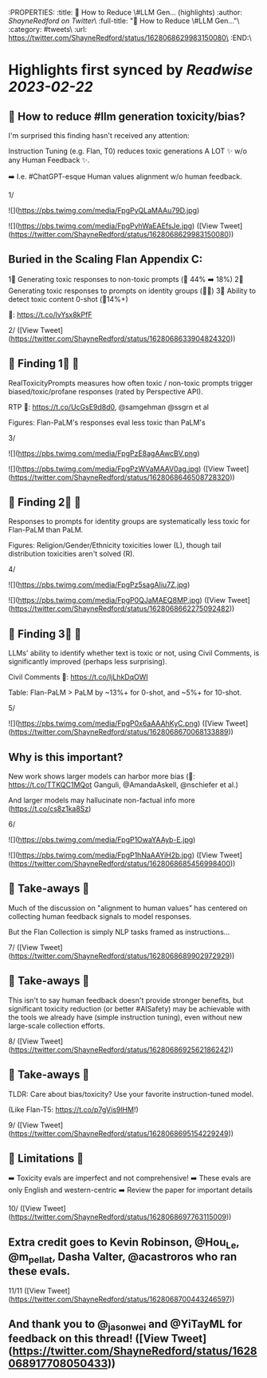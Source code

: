 :PROPERTIES:
:title: 🔭 How to Reduce \#LLM Gen... (highlights)
:author: [[ShayneRedford on Twitter]]\
:full-title: "🔭 How to Reduce \#LLM Gen..."\
:category: #tweets\
:url: https://twitter.com/ShayneRedford/status/1628068629983150080\
:END:\

* Highlights first synced by [[Readwise]] [[2023-02-22]]
** 🔭 How to reduce #llm generation toxicity/bias?

I'm surprised this finding hasn't received any attention:

Instruction Tuning (e.g. Flan, T0) reduces toxic generations A LOT ✨ w/o any Human Feedback ✨.

➡️ I.e. #ChatGPT-esque Human values alignment w/o human feedback.

1/ 

![](https://pbs.twimg.com/media/FpgPyQLaMAAu79D.jpg) 

![](https://pbs.twimg.com/media/FpgPyhWaEAEfsJe.jpg) ([View Tweet](https://twitter.com/ShayneRedford/status/1628068629983150080))
** Buried in the Scaling Flan Appendix C:

1⃣ Generating toxic responses to non-toxic prompts (🔻 44% ➡️ 18%)
2⃣ Generating toxic responses to prompts on identity groups (🔻🔻)
3⃣ Ability to detect toxic content 0-shot (🔺14%+)

📜: https://t.co/lvYsx8kPfF

2/ ([View Tweet](https://twitter.com/ShayneRedford/status/1628068633904824320))
** 🌟 Finding 1⃣ 🌟

RealToxicityPrompts measures how often toxic / non-toxic prompts trigger biased/toxic/profane responses (rated by Perspective API).

RTP 📜: https://t.co/UcGsE9d8d0, @samgehman @ssgrn et al

Figures: Flan-PaLM's responses eval less toxic than PaLM's

3/ 

![](https://pbs.twimg.com/media/FpgPzE8agAAwcBV.png) 

![](https://pbs.twimg.com/media/FpgPzWVaMAAV0ag.jpg) ([View Tweet](https://twitter.com/ShayneRedford/status/1628068646508728320))
** 🌟 Finding 2⃣ 🌟

Responses to prompts for identity groups are systematically less toxic for Flan-PaLM than PaLM.

Figures: Religion/Gender/Ethnicity toxicities lower (L), though tail distribution toxicities aren't solved (R).

4/ 

![](https://pbs.twimg.com/media/FpgPz5sagAIiu7Z.jpg) 

![](https://pbs.twimg.com/media/FpgP0QJaMAEQ8MP.jpg) ([View Tweet](https://twitter.com/ShayneRedford/status/1628068662275092482))
** 🌟 Finding 3⃣ 🌟

LLMs' ability to identify whether text is toxic or not, using Civil Comments, is significantly improved (perhaps less surprising).

Civil Comments 📜: https://t.co/IjLhkDqOWI

Table: Flan-PaLM > PaLM by ~13%+ for 0-shot, and ~5%+ for 10-shot.

5/ 

![](https://pbs.twimg.com/media/FpgP0x6aAAAhKyC.png) ([View Tweet](https://twitter.com/ShayneRedford/status/1628068670068133889))
** Why is this important?

New work shows larger models can harbor more bias (📜: https://t.co/TTKQC1MQot Ganguli, @AmandaAskell, @nschiefer et al.)

And larger models may hallucinate non-factual info more (https://t.co/cs8z1ka8Sz)

6/ 

![](https://pbs.twimg.com/media/FpgP1OwaYAAyb-E.jpg) 

![](https://pbs.twimg.com/media/FpgP1hNaAAYiH2b.jpg) ([View Tweet](https://twitter.com/ShayneRedford/status/1628068685456998400))
** 🌟 Take-aways 🌟

Much of the discussion on "alignment to human values" has centered on collecting human feedback signals to model responses.

But the Flan Collection is simply NLP tasks framed as instructions...

7/ ([View Tweet](https://twitter.com/ShayneRedford/status/1628068689902972929))
** 🌟 Take-aways 🌟

This isn't to say human feedback doesn't provide stronger benefits, but significant toxicity reduction (or better #AISafety) may be achievable with the tools we already have (simple instruction tuning), even without new large-scale collection efforts.

8/ ([View Tweet](https://twitter.com/ShayneRedford/status/1628068692562186242))
** 🌟 Take-aways 🌟

TLDR: Care about bias/toxicity? Use your favorite instruction-tuned model.

(Like Flan-T5: https://t.co/p7gVis9lHM!)

9/ ([View Tweet](https://twitter.com/ShayneRedford/status/1628068695154229249))
** 🌟 Limitations 🌟

➡️ Toxicity evals are imperfect and not comprehensive!
➡️ These evals are only English and western-centric
➡️ Review the paper for important details

10/ ([View Tweet](https://twitter.com/ShayneRedford/status/1628068697763115009))
** Extra credit goes to Kevin Robinson, @Hou_Le, @m_pellat, Dasha Valter, @acastroros who ran these evals.

11/11 ([View Tweet](https://twitter.com/ShayneRedford/status/1628068700443246597))
** And thank you to @_jasonwei and @YiTayML for feedback on this thread! ([View Tweet](https://twitter.com/ShayneRedford/status/1628068917708050433))